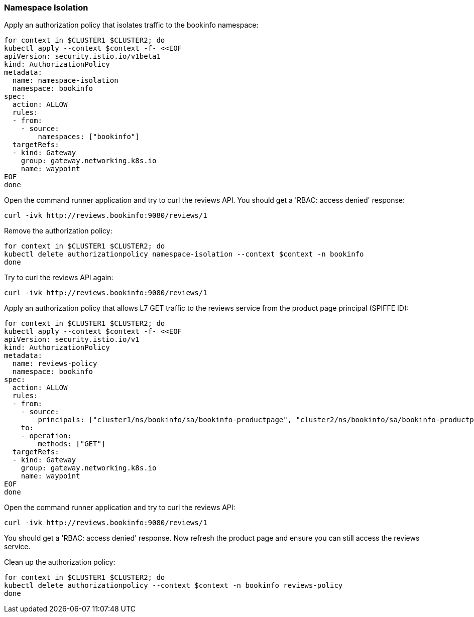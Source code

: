 === Namespace Isolation

Apply an authorization policy that isolates traffic to the bookinfo namespace:

[,bash]
----
for context in $CLUSTER1 $CLUSTER2; do
kubectl apply --context $context -f- <<EOF
apiVersion: security.istio.io/v1beta1
kind: AuthorizationPolicy
metadata:
  name: namespace-isolation
  namespace: bookinfo
spec:
  action: ALLOW
  rules:
  - from:
    - source:
        namespaces: ["bookinfo"]
  targetRefs:
  - kind: Gateway
    group: gateway.networking.k8s.io
    name: waypoint
EOF
done
----

Open the command runner application and try to curl the reviews API. You should get a 'RBAC: access denied' response:

[,bash]
----
curl -ivk http://reviews.bookinfo:9080/reviews/1
----

Remove the authorization policy:

[,bash]
----
for context in $CLUSTER1 $CLUSTER2; do
kubectl delete authorizationpolicy namespace-isolation --context $context -n bookinfo
done
----

Try to curl the reviews API again:

[,bash]
----
curl -ivk http://reviews.bookinfo:9080/reviews/1
----

Apply an authorization policy that allows L7 GET traffic to the reviews service from the product page principal (SPIFFE ID):

[,bash]
----
for context in $CLUSTER1 $CLUSTER2; do
kubectl apply --context $context -f- <<EOF
apiVersion: security.istio.io/v1
kind: AuthorizationPolicy
metadata:
  name: reviews-policy
  namespace: bookinfo
spec:
  action: ALLOW
  rules:
  - from:
    - source:
        principals: ["cluster1/ns/bookinfo/sa/bookinfo-productpage", "cluster2/ns/bookinfo/sa/bookinfo-productpage", "cluster1/ns/bookinfo/sa/bookinfo-reviews", "cluster2/ns/bookinfo/sa/bookinfo-reviews"]
    to:
    - operation:
        methods: ["GET"]
  targetRefs:
  - kind: Gateway
    group: gateway.networking.k8s.io
    name: waypoint
EOF
done
----

Open the command runner application and try to curl the reviews API:

[,bash]
----
curl -ivk http://reviews.bookinfo:9080/reviews/1
----

You should get a 'RBAC: access denied' response. Now refresh the product page and ensure you can still access the reviews service.

Clean up the authorization policy:

[,bash]
----
for context in $CLUSTER1 $CLUSTER2; do
kubectl delete authorizationpolicy --context $context -n bookinfo reviews-policy
done
----
